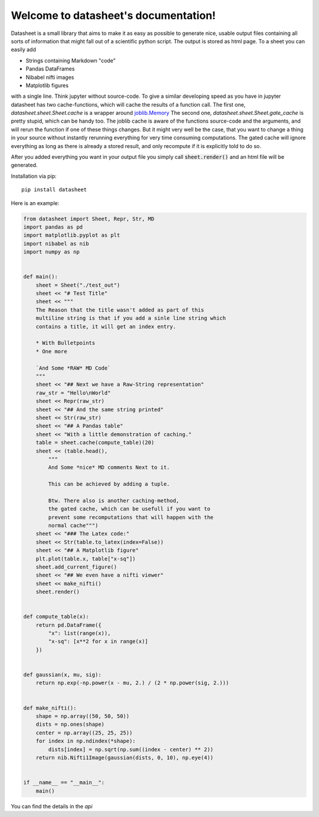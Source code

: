 .. data-sheet documentation master file, created by
   sphinx-quickstart on Thu Mar 21 10:26:31 2019.
   You can adapt this file completely to your liking, but it should at least
   contain the root `toctree` directive.

Welcome to datasheet's documentation!
======================================

Datasheet is a small library that aims to make it as easy as possible
to generate nice, usable output files containing all sorts of information
that might fall out of a scientific python script.
The output is stored as html page. To a sheet you can easily add

* Strings containing Markdown "code"
* Pandas DataFrames
* Nibabel nifti images
* Matplotlib figures

with a single line. Think jupyter without source-code. To give a similar
developing speed as you have in jupyter datasheet has two cache-functions, which will
cache the results of a function call. The first one,
`datasheet.sheet.Sheet.cache` is a wrapper around `joblib.Memory
<https://joblib.readthedocs.io/en/latest/auto_examples/memory_basic_usage.html>`_
The second one, `datasheet.sheet.Sheet.gate_cache` is pretty stupid, which can
be handy too. The joblib cache is aware of the functions source-code and the
arguments, and will rerun the function if one of these things changes. But it
might very well be the case, that you want to change a thing in your source
without instantly rerunning everything for very time consuming computations.
The gated cache will ignore everything as long as there is already a stored
result, and only recompute if it is explicitly told to do so.

After you added everything you want in your output file you simply call
:code:`sheet.render()` and an html file will be generated.

Installation via pip::

    pip install datasheet


Here is an example:

.. code-block:: python

    from datasheet import Sheet, Repr, Str, MD
    import pandas as pd
    import matplotlib.pyplot as plt
    import nibabel as nib
    import numpy as np


    def main():
        sheet = Sheet("./test_out")
        sheet << "# Test Title"
        sheet << """
        The Reason that the title wasn't added as part of this
        multiline string is that if you add a sinle line string which 
        contains a title, it will get an index entry.
            
        * With Bulletpoints
        * One more

        `And Some *RAW* MD Code`
        """
        sheet << "## Next we have a Raw-String representation"
        raw_str = "Hello\nWorld"
        sheet << Repr(raw_str)
        sheet << "## And the same string printed"
        sheet << Str(raw_str)
        sheet << "## A Pandas table"
        sheet << "With a little demonstration of caching."
        table = sheet.cache(compute_table)(20)
        sheet << (table.head(), 
            """ 
            And Some *nice* MD comments Next to it.
            
            This can be achieved by adding a tuple.
            
            Btw. There also is another caching-method,  
            the gated cache, which can be usefull if you want to   
            prevent some recomputations that will happen with the  
            normal cache""")
        sheet << "### The Latex code:"
        sheet << Str(table.to_latex(index=False))
        sheet << "## A Matplotlib figure"
        plt.plot(table.x, table["x-sq"])
        sheet.add_current_figure()
        sheet << "## We even have a nifti viewer"
        sheet << make_nifti()
        sheet.render()


    def compute_table(x):
        return pd.DataFrame({
            "x": list(range(x)),
            "x-sq": [x**2 for x in range(x)]
        })
        

    def gaussian(x, mu, sig):
        return np.exp(-np.power(x - mu, 2.) / (2 * np.power(sig, 2.)))


    def make_nifti():
        shape = np.array((50, 50, 50))
        dists = np.ones(shape)
        center = np.array((25, 25, 25))
        for index in np.ndindex(*shape):
            dists[index] = np.sqrt(np.sum((index - center) ** 2))
        return nib.Nifti1Image(gaussian(dists, 0, 10), np.eye(4))


    if __name__ == "__main__":
        main()




You can find the details in the `api`

